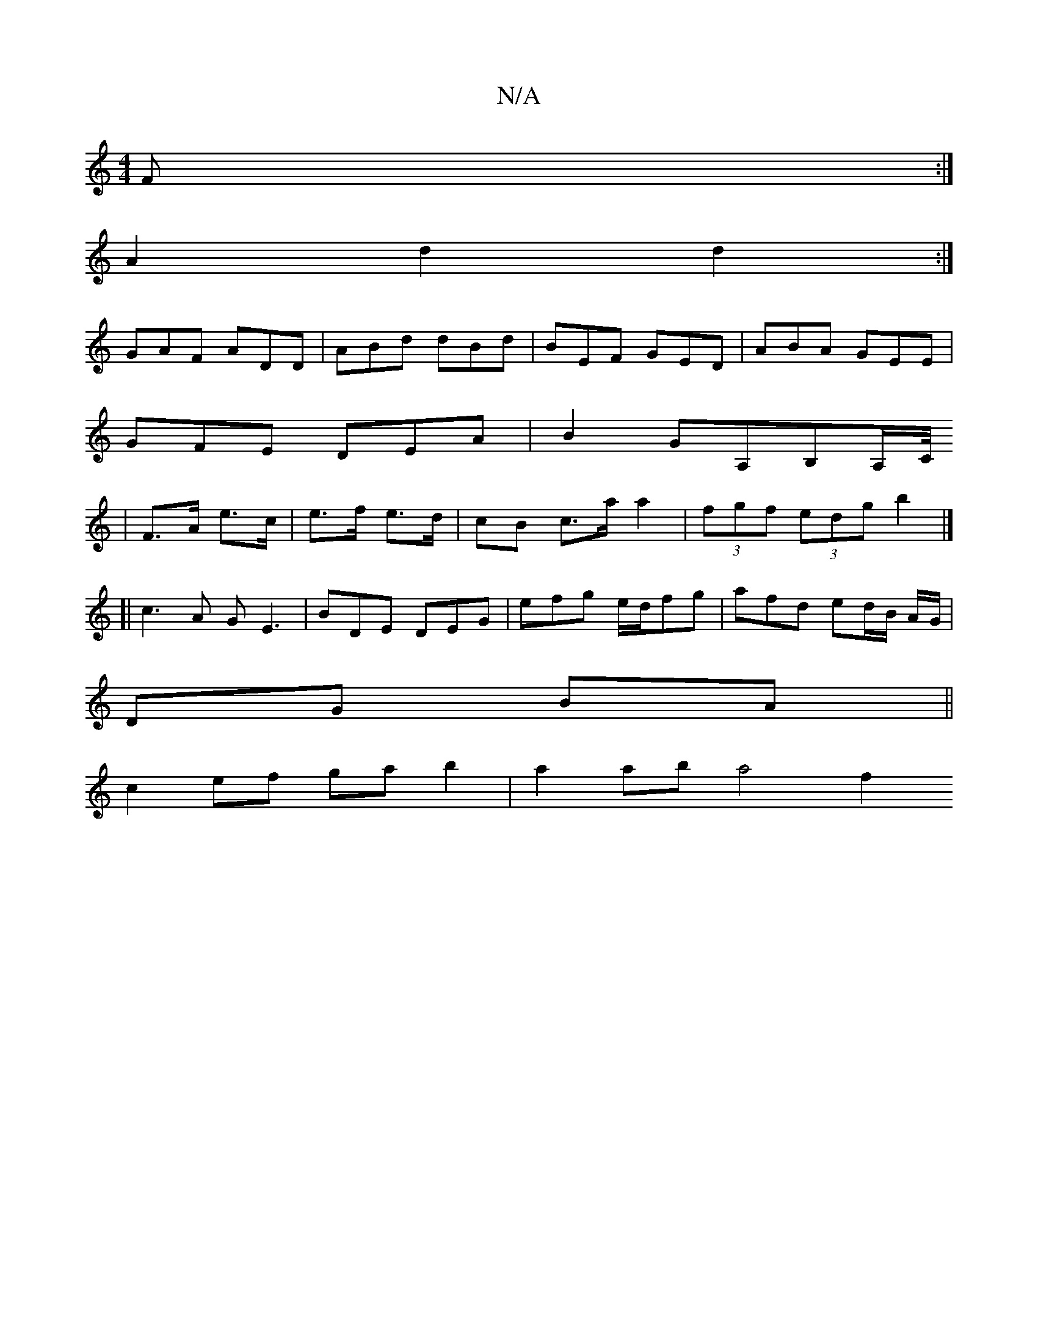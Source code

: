 X:1
T:N/A
M:4/4
R:N/A
K:Cmajor
F :|
A2d2 d2:|
GAF ADD|ABd dBd|BEF GED|ABA GEE|
GFE DEA|B2GA,B,A,/C//
|F>A e>c|e>f e>d | cB c>a a2 | (3fgf (3edg b2 |]
[| c3A GE3 |BDE DEG | efg e/d/fg | afd ed/B/ A/G/|
DG BA||
c2 ef ga b2|a2ab a4 f2